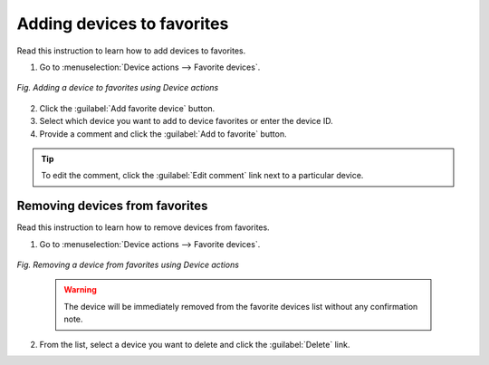 .. _QSG_Adding_devices_to_favorites:

Adding devices to favorites
===========================

Read this instruction to learn how to add devices to favorites.

1. Go to :menuselection:`Device actions --> Favorite devices`.

.. figure:: images/Favorite_devices_panel.*
   :align: center

   *Fig. Adding a device to favorites using Device actions*

2. Click the :guilabel:`Add favorite device` button.
3. Select which device you want to add to device favorites or enter the device ID.
4. Provide a comment and click the :guilabel:`Add to favorite` button.

.. tip:: To edit the comment, click the :guilabel:`Edit comment` link next to a particular device.

Removing devices from favorites
-------------------------------

Read this instruction to learn how to remove devices from favorites.

1. Go to :menuselection:`Device actions --> Favorite devices`.

.. figure:: images/Favorite_devices_panel.*
   :align: center

   *Fig. Removing a device from favorites using Device actions*

    .. warning:: The device will be immediately removed from the favorite devices list without any confirmation note.

2. From the list, select a device you want to delete and click the :guilabel:`Delete` link.
